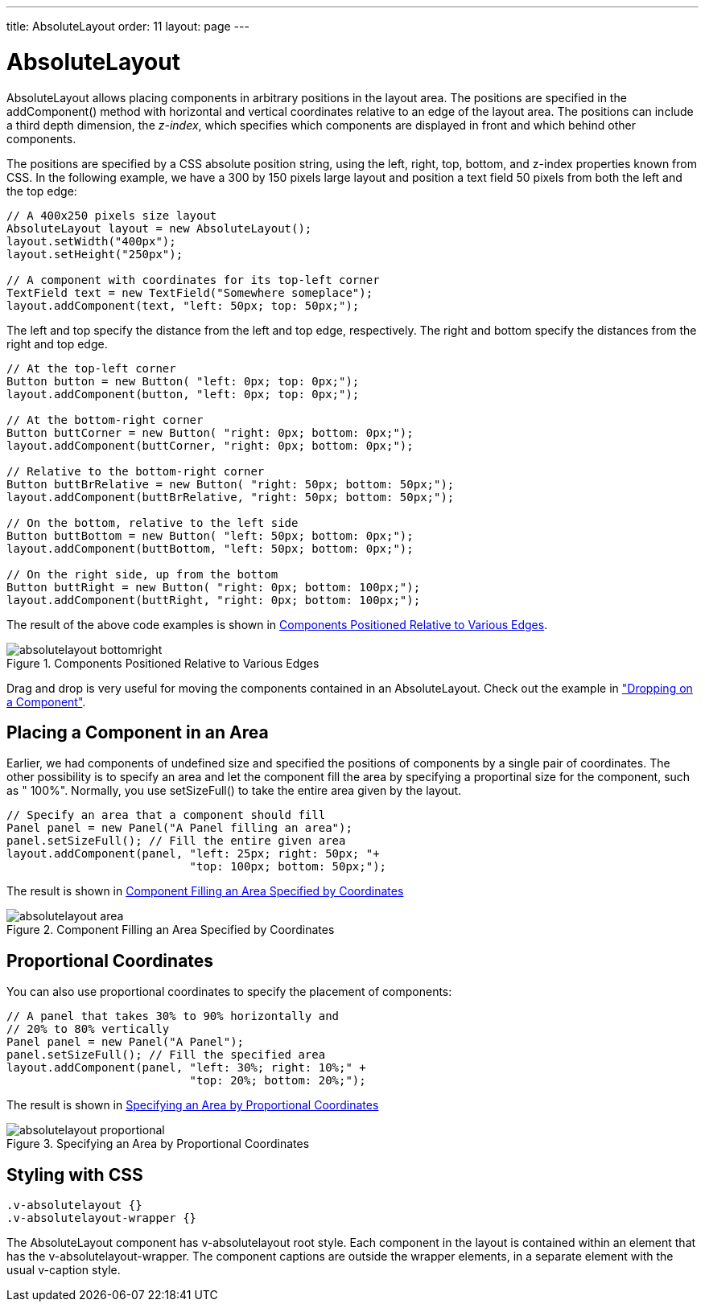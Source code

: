 ---
title: AbsoluteLayout
order: 11
layout: page
---

[[layout.absolutelayout]]
= [classname]#AbsoluteLayout#

[classname]#AbsoluteLayout# allows placing components in arbitrary positions in
the layout area. The positions are specified in the [methodname]#addComponent()#
method with horizontal and vertical coordinates relative to an edge of the
layout area. The positions can include a third depth dimension, the __z-index__,
which specifies which components are displayed in front and which behind other
components.

The positions are specified by a CSS absolute position string, using the
[literal]#++left++#, [literal]#++right++#, [literal]#++top++#,
[literal]#++bottom++#, and [literal]#++z-index++# properties known from CSS. In
the following example, we have a 300 by 150 pixels large layout and position a
text field 50 pixels from both the left and the top edge:


[source, java]
----
// A 400x250 pixels size layout
AbsoluteLayout layout = new AbsoluteLayout();
layout.setWidth("400px");
layout.setHeight("250px");
        
// A component with coordinates for its top-left corner
TextField text = new TextField("Somewhere someplace");
layout.addComponent(text, "left: 50px; top: 50px;");
----

The [literal]#++left++# and [literal]#++top++# specify the distance from the
left and top edge, respectively. The [literal]#++right++# and
[literal]#++bottom++# specify the distances from the right and top edge.


[source, java]
----
// At the top-left corner
Button button = new Button( "left: 0px; top: 0px;");
layout.addComponent(button, "left: 0px; top: 0px;");

// At the bottom-right corner
Button buttCorner = new Button( "right: 0px; bottom: 0px;");
layout.addComponent(buttCorner, "right: 0px; bottom: 0px;");

// Relative to the bottom-right corner
Button buttBrRelative = new Button( "right: 50px; bottom: 50px;");
layout.addComponent(buttBrRelative, "right: 50px; bottom: 50px;");

// On the bottom, relative to the left side
Button buttBottom = new Button( "left: 50px; bottom: 0px;");
layout.addComponent(buttBottom, "left: 50px; bottom: 0px;");

// On the right side, up from the bottom
Button buttRight = new Button( "right: 0px; bottom: 100px;");
layout.addComponent(buttRight, "right: 0px; bottom: 100px;");
----

The result of the above code examples is shown in
<<figure.layout.absolutelayout.bottomright>>.

[[figure.layout.absolutelayout.bottomright]]
.Components Positioned Relative to Various Edges
image::img/absolutelayout-bottomright.png[]

Drag and drop is very useful for moving the components contained in an
[classname]#AbsoluteLayout#. Check out the example in
<<dummy/../../../framework/advanced/advanced-dragndrop#advanced.dragndrop.drop-on-component,"Dropping
on a Component">>.

[[layout.absolutelayout.area]]
== Placing a Component in an Area

Earlier, we had components of undefined size and specified the positions of
components by a single pair of coordinates. The other possibility is to specify
an area and let the component fill the area by specifying a proportinal size for
the component, such as " [literal]#++100%++#". Normally, you use
[methodname]#setSizeFull()# to take the entire area given by the layout.


[source, java]
----
// Specify an area that a component should fill
Panel panel = new Panel("A Panel filling an area");
panel.setSizeFull(); // Fill the entire given area
layout.addComponent(panel, "left: 25px; right: 50px; "+
                           "top: 100px; bottom: 50px;");
----

The result is shown in <<figure.layout.absolutelayout.area>>

[[figure.layout.absolutelayout.area]]
.Component Filling an Area Specified by Coordinates
image::img/absolutelayout-area.png[]


[[layout.absolutelayout.proportional]]
== Proportional Coordinates

You can also use proportional coordinates to specify the placement of
components:


[source, java]
----
// A panel that takes 30% to 90% horizontally and
// 20% to 80% vertically
Panel panel = new Panel("A Panel");
panel.setSizeFull(); // Fill the specified area
layout.addComponent(panel, "left: 30%; right: 10%;" +
                           "top: 20%; bottom: 20%;");
----

The result is shown in <<figure.layout.absolutelayout.proportional>>

[[figure.layout.absolutelayout.proportional]]
.Specifying an Area by Proportional Coordinates
image::img/absolutelayout-proportional.png[]


[[layout.absolutelayout.css]]
== Styling with CSS


[source, css]
----
.v-absolutelayout {}
.v-absolutelayout-wrapper {}
----

The [classname]#AbsoluteLayout# component has [literal]#++v-absolutelayout++#
root style. Each component in the layout is contained within an element that has
the [literal]#++v-absolutelayout-wrapper++#. The component captions are outside
the wrapper elements, in a separate element with the usual
[literal]#++v-caption++# style.




